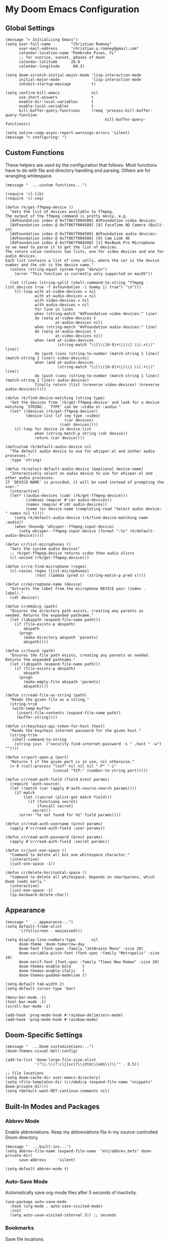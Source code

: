 * My Doom Emacs Configuration
** Global Settings
#+begin_src elisp
(message "> Initializing Emacs")
(setq user-full-name         "Christian Romney"
      user-mail-address      "christian.a.romney@gmail.com"
      calendar-location-name "Pembroke Pines, FL"
      ;; for sunrise, sunset, phases of moon
      calendar-latitude      26.0
      calendar-longitude     -80.3)

(setq doom-scratch-initial-major-mode 'lisp-interaction-mode
      initial-major-mode              'lisp-interaction-mode
      inhibit-startup-message         t)

(setq confirm-kill-emacs              nil
      use-short-answers               t
      enable-dir-local-variables      t
      enable-local-variables          t
      kill-buffer-query-functions     (remq 'process-kill-buffer-query-function
                                            kill-buffer-query-functions))

(setq native-comp-async-report-warnings-errors 'silent)
(message "> configuring: ")
#+end_src

** Custom Functions
These helpers are used by the configuration that follows. Most functions have to
do with file and directory handling and parsing. Others are for wrangling
whitespace.

#+begin_src elisp
(message "  ...custom functions...")

(require 'cl-lib)
(require 'cl-seq)

(defun rk/get-ffmpeg-device ()
  "Gets the list of devices available to ffmpeg.
The output of the ffmpeg command is pretty messy, e.g.
  [AVFoundation indev @ 0x7f867f004580] AVFoundation video devices:
  [AVFoundation indev @ 0x7f867f004580] [0] FaceTime HD Camera (Built-in)
  [AVFoundation indev @ 0x7f867f004580] AVFoundation audio devices:
  [AVFoundation indev @ 0x7f867f004580] [0] Cam Link 4K
  [AVFoundation indev @ 0x7f867f004580] [1] MacBook Pro Microphone
so we need to parse it to get the list of devices.
The return value contains two lists, one for video devices and one for audio devices.
Each list contains a list of cons cells, where the car is the device number and the cdr is the device name."
  (unless (string-equal system-type "darwin")
    (error "This function is currently only supported on macOS"))

  (let ((lines (string-split (shell-command-to-string "ffmpeg -list_devices true -f avfoundation -i dummy || true") "\n")))
    (cl-loop with at-video-devices = nil
             with at-audio-devices = nil
             with video-devices = nil
             with audio-devices = nil
             for line in lines
             when (string-match "AVFoundation video devices:" line)
             do (setq at-video-devices t
                      at-audio-devices nil)
             when (string-match "AVFoundation audio devices:" line)
             do (setq at-audio-devices t
                      at-video-devices nil)
             when (and at-video-devices
                       (string-match "\\[\\([0-9]+\\)\\] \\(.+\\)" line))
             do (push (cons (string-to-number (match-string 1 line)) (match-string 2 line)) video-devices)
             when (and at-audio-devices
                       (string-match "\\[\\([0-9]+\\)\\] \\(.+\\)" line))
             do (push (cons (string-to-number (match-string 1 line)) (match-string 2 line)) audio-devices)
             finally return (list (nreverse video-devices) (nreverse audio-devices)))))

(defun rk/find-device-matching (string type)
  "Get the devices from `rk/get-ffmpeg-device' and look for a device
matching `STRING'. `TYPE' can be :video or :audio."
  (let* ((devices (rk/get-ffmpeg-device))
         (device-list (if (eq type :video)
                          (car devices)
                        (cadr devices))))
    (cl-loop for device in device-list
             when (string-match-p string (cdr device))
             return (car device))))

(defcustom rk/default-audio-device nil
  "The default audio device to use for whisper.el and outher audio processes."
  :type 'string)

(defun rk/select-default-audio-device (&optional device-name)
  "Interactively select an audio device to use for whisper.el and other audio processes.
If `DEVICE-NAME' is provided, it will be used instead of prompting the user."
  (interactive)
  (let* ((audio-devices (cadr (rk/get-ffmpeg-device)))
         (indexes (mapcar #'car audio-devices))
         (names (mapcar #'cdr audio-devices))
         (name (or device-name (completing-read "Select audio device: " names nil t))))
    (setq rk/default-audio-device (rk/find-device-matching name :audio))
    (when (boundp 'whisper--ffmpeg-input-device)
      (setq whisper--ffmpeg-input-device (format ":%s" rk/default-audio-device)))))

(defun cr/list-microphones ()
  "Gets the system audio devices"
  ;; rk/get-ffmpeg-device returns video then audio alists
  (cl-second (rk/get-ffmpeg-device)))

(defun cr/re-find-microphone (regex)
  (cl-rassoc regex (list-microphones)
             :test (lambda (pred s) (string-match-p pred s))))

(defun cr/microphone-name (device)
  "Extracts the label from the microphone DEVICE pair (index . label)."
  (cdr device))

(defun cr/mkdirp (path)
  "Ensures the directory path exists, creating any parents as
needed. Returns the expanded pathname."
  (let ((abspath (expand-file-name path)))
    (if (file-exists-p abspath)
        abspath
      (progn
        (make-directory abspath 'parents)
        abspath))))

(defun cr/touch (path)
  "Ensures the file path exists, creating any parents as needed.
Returns the expanded pathname."
  (let ((abspath (expand-file-name path)))
    (if (file-exists-p abspath)
        abspath
      (progn
        (make-empty-file abspath 'parents)
        abspath))))

(defun cr/read-file-as-string (path)
  "Reads the given file as a string."
  (string-trim
   (with-temp-buffer
     (insert-file-contents (expand-file-name path))
     (buffer-string))))

(defun cr/keychain-api-token-for-host (host)
  "Reads the keychain internet password for the given host."
  (string-trim
   (shell-command-to-string
    (string-join `("security find-internet-password -s " ,host " -w") ""))))

(defun cr/port-open-p (port)
  "Returns t if the given port is in use, nil otherwise."
  (= 0 (call-process "lsof" nil nil nil "-P" "-i"
                     (concat "TCP:" (number-to-string port)))))

(defun cr/read-auth-field (field &rest params)
  (require 'auth-source)
  (let ((match (car (apply #'auth-source-search params))))
    (if match
        (let ((secret (plist-get match field)))
          (if (functionp secret)
              (funcall secret)
            secret))
      (error "%s not found for %S" field params))))

(defun cr/read-auth-username (&rest params)
  (apply #'cr/read-auth-field :user params))

(defun cr/read-auth-password (&rest params)
  (apply #'cr/read-auth-field :secret params))

(defun cr/just-one-space ()
  "Command to delete all but one whitespace character."
  (interactive)
  (just-one-space -1))

(defun cr/delete-horizontal-space ()
  "Command to delete all whitespace. Depends on smartparens, which
Doom loads early."
  (interactive)
  (just-one-space -1)
  (sp-backward-delete-char))
#+end_src

** Appearance
#+begin_src elisp
(message "  ...appearance...")
(setq default-frame-alist
      '((fullscreen . maximized)))

(setq display-line-numbers-type       nil
      doom-theme 'doom-tomorrow-day
      doom-font (font-spec :family "JetBrains Mono" :size 20)
      doom-variable-pitch-font (font-spec :family "Metropolis" :size 18)
      doom-serif-font (font-spec :family "Times New Roman" :size 20)
      doom-themes-enable-bold     t
      doom-themes-enable-italic   t
      doom-themes-padded-modeline t)

(setq-default tab-width 2)
(setq-default cursor-type 'bar)

(menu-bar-mode -1)
(tool-bar-mode -1)
(scroll-bar-mode -1)

(add-hook 'prog-mode-hook #'rainbow-delimiters-mode)
(add-hook 'prog-mode-hook #'rainbow-mode)
#+end_src

** Doom-Specific Settings
#+begin_src elisp
(message "  ...Doom customizations...")
(doom-themes-visual-bell-config)

(add-to-list 'doom-large-file-size-alist
             '("\\.\\(?:clj[sc]?\\|dtm\\|edn\\)\\'" . 0.5))

;; file locations
(setq doom-cache-dir user-emacs-directory)
(setq +file-templates-dir (cr/mkdirp (expand-file-name "snippets" doom-private-dir)))
(setq +default-want-RET-continue-comments nil)
#+end_src

** Built-In Modes and Packages
*** Abbrev Mode
Enable abbreviations. Keep my abbreviations file in my source-controlled Doom directory.

#+begin_src elisp
(message "  ...built-ins...")
(setq abbrev-file-name (expand-file-name  "etc/abbrev_defs" doom-private-dir)
      save-abbrevs     'silent)

(setq-default abbrev-mode t)
#+end_src
*** Auto-Save Mode
Automatically save org-mode files after 5 seconds of inactivity.

#+begin_src elisp
(use-package auto-save-mode
  :hook (org-mode . auto-save-visited-mode)
  :init
  (setq auto-save-visited-interval 5)) ;; seconds
  #+end_src
*** Bookmarks
Save file locations.

#+begin_src elisp
(setq bookmark-default-file     (expand-file-name "etc/bookmarks" doom-private-dir)
      bookmark-old-default-file bookmark-default-file
      bookmark-file             bookmark-default-file
      bookmark-sort-flag        t)
#+end_src

*** Dired
These settings are optimized for Mac OS with the [[https://brew.sh/][Homebrew]] version of the GNU ~ls~
utility. I also like the keybindings for navigating up and opening Finder.app.

#+begin_src elisp
(after! dired
  (add-hook 'dired-mode-hook #'diredfl-mode)
  (map!
   :map dired-mode-map
   "C-l" #'dired-up-directory)
  (when IS-MAC
    (setq insert-directory-program "/usr/local/bin/gls"
          dired-listing-switches   "-aBhl --group-directories-first")
    (map!
     :map dired-mode-map
     "r"  #'+macos/reveal-in-finder)))
#+end_src

** Completion
The combination of [[https://company-mode.github.io/][company-mode]] with the modern suite of [[https://github.com/minad/vertico][Vertico]], [[https://github.com/oantolin/orderless][Orderless]],
[[https://github.com/minad/consult][Consult]], [[https://github.com/oantolin/embark][Embark]] and [[https://github.com/minad/marginalia][Marginalia]] is really well-behaved.

#+begin_src elisp
(message "  ...completion...")
(when (modulep! :completion vertico)
  (use-package! vertico
    :demand t
    :defer t
    :bind
    (("C-x B"    . #'+vertico/switch-workspace-buffer)
     :map vertico-map
     ("C-l"      . #'vertico-directory-up)) ;; behave like helm to go up a level
    :config
    (setq vertico-cycle t
          read-extended-command-predicate #'command-completion-default-include-p
          orderless-matching-styles     '(orderless-literal
                                          orderless-initialism
                                          orderless-regexp)
          completion-category-defaults  '((email (styles substring)))
          completion-category-overrides '((file (styles +vertico-basic-remote
                                                        orderless
                                                        partial-completion)))

          marginalia-align              'right))

  (use-package! consult
    :defer t
    :config
    (setq consult-grep-args
          "ggrep --null --line-buffered --color=never --ignore-case \
--exclude-dir=.git --line-number -I -r .")
    :bind
    (("M-i"     . #'consult-imenu)
     ("C-c M-o" . #'consult-multi-occur)
     ("C-x b"   . #'consult-buffer)
     ("C-x 4 b" . #'consult-buffer-other-window)
     ("C-x 5 b" . #'consult-buffer-other-frame)
     ("C-x r b" . #'consult-bookmark)
     ("M-g g"   . #'consult-goto-line)
     ("C-c s r" . #'consult-ripgrep)
     ("C-x r i" . #'consult-register-load)
     ("C-x r s" . #'consult-register-store)
     ("C-h W"   . #'consult-man)
     ("M-s g"   . #'consult-git-grep)))

  (use-package! embark
    :defer t
    :bind
    (("C-." . embark-act)         ;; pick some comfortable binding
     ("M-." . embark-dwim)        ;; good alternative: M-.
     ) ;; alternative for `describe-bindings'

  ;; Optionally replace the key help with a completing-read interface
  :init
  (setq prefix-help-command #'embark-prefix-help-command)
  ;; Hide the mode line of the Embark live/completions buffers
  :config
  (add-to-list 'display-buffer-alist
               '("\\`\\*Embark Collect \\(Live\\|Completions\\)\\*"
                 nil
                 (window-parameters (mode-line-format . none)))))

;; Consult users will also want the embark-consult package.
(use-package! embark-consult
  :defer t
  :after (embark consult)
  :demand t ; only necessary if you have the hook below
  ;; if you want to have consult previews as you move around an
  ;; auto-updating embark collect buffer
  :hook
  (embark-collect-mode . consult-preview-at-point-mode)))

(when (modulep! :completion company)
  (use-package! company
    :defer t
    :config
    (setq company-idle-delay 0.5)))
#+end_src


** Navigation
I like repeated searches to remain in the middle of the screen so I don't have
to scan my monitor for the place where I've landed. I can always stare at the
center of the screen and find my search results. With [[https://protesilaos.com/emacs/pulsar][pulsar]] I can recenter
after jumps and highlight the search term.
-------------------------------------------------------------------------------
#+begin_src elisp
(message "  ...navigation...")
(use-package! pulsar
  :defer t
  :after consult
  :init
  (setq pulsar-pulse t
        pulsar-delay 0.065
        pulsar-iterations 9
        pulsar-face 'pulsar-green
        pulsar-highlight-face 'pulsar-red)
  (pulsar-global-mode t)
  :config
  ;; integration with the `consult' package:
  (add-hook 'consult-after-jump-hook #'pulsar-recenter-middle)
  (add-hook 'consult-after-jump-hook #'pulsar-reveal-entry)

  ;; integration with the built-in `isearch':
  (add-hook 'isearch-mode-end-hook #'pulsar-recenter-middle)
  (advice-add 'isearch-forward :after #'pulsar-recenter-middle)
  (advice-add 'isearch-repeat-forward :after #'pulsar-recenter-middle)
  (advice-add 'isearch-backward :after #'pulsar-recenter-middle)
  (advice-add 'isearch-repeat-backward :after #'pulsar-recenter-middle)

  ;; integration with the built-in `imenu':
  (add-hook 'imenu-after-jump-hook #'pulsar-recenter-top)
  (add-hook 'imenu-after-jump-hook #'pulsar-reveal-entry))
#+end_src

** Spell Checking
Ensure custom spelling dictionaries are source controlled.

#+begin_src elisp
(when (modulep! :checkers spell)
  (message "  ...spell checking...")
  (setq spell-fu-directory
        (cr/mkdirp (expand-file-name "etc/spell-fu/" doom-private-dir)))
  (add-hook 'spell-fu-mode-hook
            (lambda ()
              (spell-fu-dictionary-add (spell-fu-get-ispell-dictionary "en"))
              (spell-fu-dictionary-add
               (spell-fu-get-personal-dictionary
                "en-personal"
                (expand-file-name "aspell.en.pws" spell-fu-directory))))))

#+end_src

** Org Mode
*** Files and Directories
Set up all directory and file paths.

#+begin_src elisp
;; main directory
(defvar +info-dir "~/Documents/personal/notes"
  "The root for all notes, calendars, agendas, todos, attachments, and bibliographies.")

(setq org-directory              (expand-file-name "content" +info-dir)
      org-clock-persist-file     (expand-file-name "etc/org-clock-save.el" doom-cache-dir))

;; roam notes
(setq org-roam-directory         (expand-file-name "roam" org-directory)
      org-roam-dailies-directory "journal/"
      org-roam-db-location       (expand-file-name ".org-roam.db" org-directory ))

;; agenda
(setq org-agenda-file-regexp     "\\`[^.].*\\.org\\(\\.gpg\\)?\\'"
      org-agenda-files           (directory-files-recursively org-directory "\\.org$"))

(after! org
    (add-hook 'org-agenda-mode-hook
              (lambda ()
                (setq org-agenda-files
                      (directory-files-recursively org-directory "\\.org$")))))

;; capture
(setq +org-capture-changelog-file "changelog.org"
      +org-capture-notes-file     "notes.org"
      +org-capture-projects-file  "projects.org"
      +org-capture-todo-file      "todo.org"
      +org-capture-journal-file   "journal.org")

(message "  ...org directories and files...")
#+end_src

*** Markup Functions
These commands let me markup org words quickly.

#+begin_src elisp
(defun cr/markup-word (markup-char)
  "Wraps the active region or the word at point with MARKUP-CHAR."
  (cl-destructuring-bind (text start end)
      (if (use-region-p)
          (list
           (buffer-substring-no-properties (region-beginning) (region-end))
           (region-beginning)
           (region-end))
        (let ((bounds (bounds-of-thing-at-point 'word)))
          (list (thing-at-point 'word)
                (car bounds)
                (cdr bounds))))
    (save-excursion
      (replace-region-contents
       start end
       (lambda ()
         (s-wrap text
                 (char-to-string markup-char)
                 (char-to-string markup-char)))))))

(defun cr/org-italicize-word ()
  (interactive)
  (cr/markup-word #x00002F))

(defun cr/org-bold-word ()
  (interactive)
  (cr/markup-word #x00002A))

(defun cr/org-code-word ()
  (interactive)
  (cr/markup-word #x00007E))

(defun cr/org-underline-word ()
  (interactive)
  (cr/markup-word #x00005F))

(defun cr/org-verbatim-word ()
  (interactive)
  (cr/markup-word #x00003D))

(defun cr/org-strike-word ()
  (interactive)
  (cr/markup-word #x00002B))

(message "  ...org custom markup functions...")
#+end_src

*** Core Settings
Basic org-mode configuration and startup behavior. Configuration for agenda,
capture, appearance, tags, todos, and refiling.

#+begin_src elisp
;; which modules to load when org starts
(setq org-modules
      '(ol-bibtex
        ol-bookmark
        org-checklist
        ol-docview
        ol-doi
        org-id
        org-tempo))

(after! org
  ;; startup configuration
  (setq org-startup-with-inline-images t
        org-startup-with-latex-preview t
        org-M-RET-may-split-line       t)

  ;; behaviors
  (setq org-export-html-postamble          nil
        org-hide-emphasis-markers          t
        org-html-validation-link           nil
        org-log-done                       nil
        org-outline-path-complete-in-steps nil
        org-return-follows-link            t
        org-src-window-setup               'current-window
        org-use-fast-todo-selection        t
        org-use-sub-superscripts           "{}")

  ;; agenda
  (setq org-agenda-tags-column            0
        org-agenda-block-separator        ?─
        org-agenda-window-setup           'current-window
        org-agenda-include-diary          t
        org-agenda-show-log               t
        org-agenda-skip-deadline-if-done  t
        org-agenda-skip-scheduled-if-done t
        org-agenda-skip-timestamp-if-done t
        org-agenda-start-on-weekday       1
        org-agenda-todo-ignore-deadlines  t
        org-agenda-todo-ignore-scheduled  t
        org-agenda-use-tag-inheritance    nil
        org-agenda-custom-commands
        '(("d" "Dashboard"
           ((agenda "" ((org-agenda-span 10)))
            (tags-todo "+PRIORITY=\"A\"")
            (tags-todo "work")
            (tags-todo "personal")))
          ("n" "Agenda and all TODOs"
           ((agenda "" ((org-agenda-span 10)))
            (alltodo ""))))
        org-agenda-time-grid
        '((daily today require-timed)
          (800 1000 1200 1400 1600 1800 2000)
          " ┄┄┄┄┄ " "┄┄┄┄┄┄┄┄┄┄┄┄┄┄┄")
        org-agenda-current-time-string
        "⭠ now ─────────────────────────────────────────────────")

  ;; refiling
  (setq org-refile-use-cache                   t ;; use C-0 C-c C-w to clear cache
        org-refile-use-outline-path            t
        org-refile-allow-creating-parent-nodes t
        org-refile-targets                     '((nil :maxlevel . 5)
                                                 (org-agenda-files :maxlevel . 5)))
  ;; capture
  (setq org-capture-templates
        `(("t" "Todo" entry (file+headline "todo.org" "Todos")
           "* TODO %^{Task} %^G")))

  ;; todos
  (setq org-todo-keywords
        '((sequence "TODO(t)" "WIP(w)" "PAUSE(p)" "|" "DONE(d)" "KILL(k)" "ASSIGNED(a)")))

  ;; tags
  (setq org-tag-alist
        '((:startgrouptag)
          ("study"      . ?s)
          (:grouptags)
          ("book"       . ?b)
          ("paper"      . ?a)
          (:endgrouptag)
          (:startgrouptag)
          ("work"       . ?w)
          ("personal"   . ?m)
          ("FLAGGED"    . ?f)))

  ;; visual appearance
  (setq org-ellipsis                       "…"
        org-fontify-done-headline          t
        org-fontify-emphasized-text        t
        org-fontify-quote-and-verse-blocks t
        org-fontify-whole-heading-line     t
        org-pretty-entities                t
        org-hide-emphasis-markers t
        org-src-fontify-natively           t
        org-src-tab-acts-natively          t
        org-auto-align-tags nil
        org-tags-column 0
        org-catch-invisible-edits 'show-and-error
        org-special-ctrl-a/e t
        org-insert-heading-respect-content t
        org-startup-folded                 t
        org-startup-indented               t)

  (dolist (face '(window-divider
                  window-divider-first-pixel
                  window-divider-last-pixel))
    (face-spec-reset-face face)
    (set-face-foreground face (face-attribute 'default :background)))

  ;; change faces
  (face-spec-set 'org-agenda-date
                 '((default :weight normal)))
  (face-spec-set 'org-agenda-date-weekend
                 '((default :foreground "#399ee6" :weight normal)))
  (face-spec-set 'org-agenda-diary
                 '((default :weight normal :foreground "#86b300")))
  (face-spec-set 'org-agenda-date-today
                 '((default :foreground "#f07171" :slant italic :weight normal)))
  (face-spec-set 'org-modern-tag
                 '((default :weight normal :background "#d1bce5")))
  (set-face-background 'fringe (face-attribute 'default :background))

  ;; keybindings
  (map!
   (:map org-mode-map
    :desc "org markup"
    :prefix ("C-, o" . "org markup word")
    :desc "bold"            "b" #'cr/org-bold-word
    :desc "code"            "c" #'cr/org-code-word
    :desc "italics"         "i" #'cr/org-italicize-word
    :desc "strikethrough"   "s" #'cr/org-strike-word
    :desc "underline"       "u" #'cr/org-underline-word
    :desc "verbatim"        "v" #'cr/org-verbatim-word

    )))
(message "  ...org startup, bindings, agenda, tags, todos...")
#+end_src

*** Modern Appearance
Make org mode more aesthetically pleasing.

#+begin_src elisp
;; org-modern-star (appearance)
(after! org
  (setq org-modern-star
        '("◉" "○" "▣" "□" "◈" "◇" "✦" "✧" "✻" "✾"))
  (global-org-modern-mode))
(message "  ...org appearance...")
#+end_src

*** Calendar
Calendar preferences include holidays, week start, and geographical location.

#+begin_src elisp
(defface +calendar-holiday
  '((t . (:inherit pulsar-cyan)))
  "Face for holidays in calendar.")

(defface +calendar-today
  '((t . (:foreground "violet red" :box t)))
  "Face for the current day in calendar.")

(defface +calendar-appointment
  '((t . (:inherit pulsar-yellow)))
  "Face for appointment diary entries in calendar.")

(after! org
  (require 'brazilian-holidays)
  (setq calendar-week-start-day              0
        calendar-mark-holidays-flag          t
        calendar-mark-diary-entries-flag     t
        calendar-christian-all-holidays-flag nil
        calendar-holiday-marker              '+calendar-holiday
        calendar-today-marker                '+calendar-today
        diary-entry-marker                   '+calendar-appointment
        cal-html-directory                   "~/Desktop"
        cal-html-holidays                    t
        diary-file
        (expand-file-name "appointment-diary" org-directory)

        calendar-holidays
        (append holiday-general-holidays
                holiday-local-holidays
                holiday-other-holidays
                holiday-christian-holidays
                holiday-solar-holidays
                brazilian-holidays--general-holidays
                brazilian-holidays-sp-holidays))
  (add-hook 'calendar-today-visible-hook #'calendar-mark-today))
  (message "...org calendar...")
#+end_src

*** Glossary
The [[https://github.com/tecosaur/org-glossary][org-glossary]] package adds terms to a top-level =Glossary= heading and expands
the definition in the minibuffer whenever the cursor is over a glossary term.

#+begin_src elisp
(use-package! org-glossary
  :defer t
  :hook (org-mode . org-glossary-mode)
  :init
  (defface org-glossary-term
  '((default :inherit (popup-tip-face)
     :weight normal))
  "Base face used for term references.")
  :config
  (setq org-glossary-fontify-types-differently nil)
  (map!
   (:map org-mode-map
    :prefix ("C-c y" . "glossary")
    :desc "define term"     "d" #'org-glossary-create-definition
    :desc "goto definition" "g" #'org-glossary-goto-term-definition)))

(message "  ...org glossary...")
#+end_src

*** Citations
Bibliography management and citation embedding via with [[https://github.com/emacs-citar/citar][Citar]] and [[https://www.zotero.org/][Zotero]]
(primarily for computer science paper references from my notes).

#+begin_src elisp
(after! org
  (when (modulep! :tools biblio)
    (setq! citar-bibliography
           (list (expand-file-name "references.bib" +info-dir))))
  (setq bibtex-dialect                  'biblatex
        org-cite-csl-styles-dir         (expand-file-name "zotero/styles/" +info-dir))
  (add-hook 'org-mode-hook #'org-zotxt-mode))

(message "  ...org citations, zotero, citar...")
#+end_src

*** Literate Programming (org-babel)
Org-mode's [[https://orgmode.org/worg/org-contrib/babel/][Babel]] feature allows mixing of prose and language blocks (this
configuration file is a prime example) for literate programming. Tangling
exports code blocks into separate files which can be compiled or interpreted by
the relevant program.
# #+begin_src elisp
# (after! org
#   (setq org-auto-tangle-default t)
#   (add-hook 'org-mode-hook #'org-auto-tangle-mode))
# #+end_src

#+begin_comment
If tangling gives an error about "pdf-info-process-assert-running" re-compile
pdf-tools with ~M-x pdf-tools-install~.
#+end_comment

I find [[https://graphviz.org/][Graphviz]] and [[https://plantuml.com/][Plant UML]] useful for creating diagrams to supplement my
notes. I enable all the languages I am likely to use. Auto-tangling keeps
tangled code files in sync on save.

#+begin_src elisp
(use-package! graphviz-dot-mode
  :defer t
  :config
  (setq graphviz-dot-indent-width 2))

(after! org
  (when (modulep! :lang plantuml)
    (setq plantuml-default-exec-mode 'jar))

  (org-babel-do-load-languages
   'org-babel-load-languages
   '((clojure    . t)
     (css        . t)
     (dot        . t)
     (emacs-lisp . t)
     (gnuplot    . t)
     (java       . t)
     (js         . t)
     (makefile   . t)
     (plantuml   . t)
     (prolog     . t)
     (python     . t)
     (R          . t)
     (ruby       . t)
     (scheme     . t)
     (sed        . t)
     (shell      . t)
     (sql        . t))))

(message "  ...org babel...")
#+end_src

*** Export Settings
I most often export my org notes to PDF or [[https://gitlab.com/oer/org-re-reveal][org-re-reveal]] HTML presentation.
#+begin_src elisp
(after! org
  (setq reveal_inter_presentation_links    t
        org-re-reveal-center               t
        org-re-reveal-control              t
        org-re-reveal-default-frag-style   'appear
        org-re-reveal-defaulttiming        nil
        org-re-reveal-fragmentinurl        t
        org-re-reveal-history              nil
        org-re-reveal-hlevel               2
        org-re-reveal-keyboard             t
        org-re-reveal-klipsify-src         t
        org-re-reveal-mousewheel           nil
        org-re-reveal-overview             t
        org-re-reveal-pdfseparatefragments nil
        org-re-reveal-progress             t
        org-re-reveal-rolling-links        nil
        org-re-reveal-title-slide          "%t"
        org-re-reveal-root
        "https://cdnjs.cloudflare.com/ajax/libs/reveal.js/4.5.0/reveal.js"))

(message "  ...org reveal...")
#+end_src

** Artificial Intelligence

Dedicated ChatGPT and Dall-E modes inside Emacs. These packages depend on having
the OpenAI API Token in Keychain:

#+begin_example
security add-internet-password -A -r http \
  -s api.openai.com \
  -a <username> \
  -w <api-token> \
  -U -l "openai"
#+end_example

*** Core
Initialize the OpenAI library before the front-ends.
#+begin_src elisp
(use-package! openai
  :defer t
  :config
  (setq openai-key (cr/keychain-api-token-for-host "api.openai.com"))
  (message "  ...openai..."))

(use-package! greader
  :defer t
  :config
  (message "  ...greader..."))

(use-package! whisper
  :defer t
  :commands (whisper-run)
  :config
  (setq whisper-install-directory
        (cr/mkdirp (expand-file-name "whisper" doom-cache-dir))
        whisper-model "small"
        whisper-language "en"
        whisper-translate nil)

  (when IS-MAC
    (let ((mic (cr/microphone-name
                (cl-some #'identity
                         (list (cr/re-find-microphone "rode")
                               (cr/re-find-microphone "mac"))))))
      (message (format " using microphone: %s" mic))
      (rk/select-default-audio-device mic))

    (when rk/default-audio-device
      (setq whisper--ffmpeg-input-device (format ":%s" rk/default-audio-device))))
  (message "  ...whisper..."))

(map! :desc "Whisper" "C-s-\\" #'whisper-run)

#+end_src

*** gptel
ChatGPT emacs front-end with a nicer UI.

#+begin_src elisp
(use-package! gptel
  :defer t
  :commands (gptel)
  :init
  (setq gptel-model "gpt-4-1106-preview")
  :config
  (require 'openai)
  (setq gptel-api-key openai-key
        gptel-default-mode 'org-mode)
  (add-hook 'gptel-post-response-hook 'gptel-end-of-response)
  (message "  ...gptel..."))

(map! :desc "ChatGPT" "C-c C-|" #'gptel)
;; sends everything up to (point) or the active region
(map! :desc "Send to ChatGPT" "C->" #'gptel-send)
#+end_src

*** CodeGPT
Generate code for me to correct.

#+begin_src elisp
(use-package! codegpt
  :defer t
  :commands (codegpt codegpt-doc codegpt-explain codegpt-fix codegpt-improve)
  :config
  (require 'openai)
  (setq codegpt-tunnel 'chat
        codegpt-model "gpt-4-1106-preview"))

(map!
   :prefix ("C-c M-h o" . "coding assistant")
   :desc "CodeGPT"        "g" #'codegpt
   :desc "Document code"  "d" #'codegpt-doc
   :desc "Explain code"   "e" #'codegpt-explain
   :desc "Fix code"       "f" #'codegpt-fix
   :desc "Improve code"   "i" #'codegpt-improve)
(message "  ...CodeGPT...")
#+end_src
*** org-ai
For speech-to-text to work, I need to give emacs access to the microphone. I typed this at the shell:

#+begin_example
cd ~/src/open
git clone https://github.com/DocSystem/tccutil
cd tccutil
sudo python ./tccutil.py -p /usr/local/Cellar/emacs-plus@29/29.1/Emacs.app -e --microphone
#+end_example

Now I can configure org-ai to use speech-to-text. I also use the premium Apple
voice "Jamie" for text-to-speech via the ~say~ utility.

#+begin_src elisp
(use-package! org-ai
  :defer t
  :hook (org-mode . org-ai-mode)
  :config
  (require 'whisper)
  (require 'org-ai-talk)
  (setq org-ai-image-directory (cr/mkdirp (expand-file-name "dall-e" org-directory))
        org-ai-default-completion-model "gpt-4-1106-preview"
        org-ai-default-chat-model "gpt-4-1106-preview"
        org-ai-talk-say-voice "Jamie"
        org-ai-talk-say-words-per-minute 160
        org-ai-default-chat-system-prompt
        "You are a helpful, succinct research and coding assistant running in Emacs.")
  (message "  ...org-ai..."))
#+end_src

#+RESULTS:
| org-zotxt-mode | +lookup--init-org-mode-handlers-h | (closure (t) (&rest _) (add-hook 'before-save-hook 'org-encrypt-entries nil t)) | #[0 \300\301\302\303\304$\207 [add-hook change-major-mode-hook org-fold-show-all append local] 5] | #[0 \301\211\207 [imenu-create-index-function org-imenu-get-tree] 2] | org-ai-mode | org-glossary-mode | doom-disable-show-paren-mode-h | doom-disable-show-trailing-whitespace-h | +org-make-last-point-visible-h | toc-org-enable | #[0 \300\301\302\303\304$\207 [add-hook change-major-mode-hook org-babel-show-result-all append local] 5] | org-babel-result-hide-spec | org-babel-hide-all-hashes | writegood-mode | +literate-enable-recompile-h |

** Programming Modes
Configuration for additional programming modes.

*** Paren Matching
Highlight and blink matching parentheses.
#+begin_src elisp
(setq blink-matching-paren t
      show-paren-mode t
      show-paren-style 'parenthesis
      show-paren-delay 0)
#+end_src

*** Smartparens
[[https://github.com/Fuco1/smartparens][Smartparens]] doesn't play nicely with org-mode. This is one of the places where
Doom is uncharacteristically heavy-handed with its defaults. I remove the global
hook and enable smartparens (strict mode) where I want it, especially in Lisp
buffers. I also don't like smartparens' default rules.

#+begin_src elisp
(pcase-dolist (`(,open . ,close) '(("(" . ")")
                                     ("[" . "]")
                                     ("{" . "}")))
    ;; remove all default rules
    (sp-pair open close :post-handlers nil :unless nil)
    ;; add sole exception
    (sp-pair open close :unless '(:add sp-in-string-p)))

(remove-hook! 'doom-first-buffer-hook #'smartparens-global-mode)
(add-hook! 'doom-first-buffer-hook #'smartparens-global-strict-mode)

(message "  ...smartparens...")
#+end_src

*** Projects
Have projectile save things where I want them.

#+begin_src elisp
(after! projectile
  (cr/mkdirp (expand-file-name "projectile" doom-cache-dir))

  (setq projectile-cache-file
        (expand-file-name "projectile/projectile.cache" doom-cache-dir)
        projectile-known-projects-file
        (expand-file-name "projectile/projectile.projects" doom-cache-dir))

  (pushnew! projectile-project-root-files "project.clj" "deps.edn"))

(message "  ...projectile...")
#+end_src


*** Magit
I use source control for everything, and enjoy a few extras for [[https://magit.vc/][Magit]].

#+begin_src elisp
(after! magit
  (setq magit-revision-show-gravatars t
        forge-database-file
        (expand-file-name "forge/forge-database.sqlite" doom-cache-dir)
        magit-no-confirm '(stage-all-changes unstage-all-changes)))

(message "  ...magit...")
#+end_src

*** Clojure
Doom's Clojure support provides Cider. I prefer the lightweight [[https://github.com/clojure-emacs/inf-clojure][inf-clojure]]
mode, so I bring my own packages and configuration. [[https://clojure-lsp.io/][LSP]] mode provides lots of
nice features than make living without Cider bearable.

**** Clojure mode w/ LSP
#+begin_src elisp
(use-package! clojure-mode
  :defer t
  :hook (clojure-mode . rainbow-delimiters-mode)
  :config
  (when (modulep! :tools lsp)
    (map! :map clojure-mode-map
          "C-c j d"    #'lsp-ui-doc-glance
          "C-c j i"    #'lsp-ui-imenu)
    (add-hook! '(clojure-mode-local-vars-hook
                 clojurec-mode-local-vars-hook
                 clojurescript-mode-local-vars-hook)
      (defun +clojure-disable-lsp-indentation-h ()
        (setq-local lsp-enable-indentation nil))
      #'lsp!)
    (after! lsp-clojure
      (dolist (m '(clojure-mode
                   clojurec-mode
                   clojurescript-mode
                   clojurex-mode))
        (add-to-list 'lsp-language-id-configuration (cons m "clojure")))
      (dolist (dir '("[/\\\\]\\.clj-kondo\\'"
                     "[/\\\\]\\.cp-cache\\'"
                     "[/\\\\]\\.lsp\\'"
                     "[/\\\\]\\.shadow-cljs\\'"
                     "[/\\\\]\\target\\'"))
        (add-to-list 'lsp-file-watch-ignored dir)))
    (setq lsp-lens-enable          t       ;; enable LSP code lens for inline reference counts
          lsp-file-watch-threshold 2000
          lsp-enable-snippet       t)))

(add-hook! 'clojure-mode-hook :append #'subword-mode)
;; these should be covered by global-smartparents-strict-mode
;;(add-hook! 'clojure-mode-hook #'turn-on-smartparens-strict-mode)
;;(add-hook! 'clojurescript-mode-hook #'turn-on-smartparens-strict-mode)
;;(add-hook! 'clojurec-mode-hook #'turn-on-smartparens-strict-mode)
;;(add-hook! 'clojurex-mode-hook #'turn-on-smartparens-strict-mode)

(message "  ...clojure editing...")
#+end_src

**** Inferior Clojure Mode
Inferior clojure mode is /simple/ and doesn't break as often as Cider. These
functions allow me to recreate some Cider functionality for inf-clojure mode.

***** Custom Functions
#+begin_src elisp
(defun +inf-clojure-run-tests ()
  "Run clojure.test suite for the current namespace."
  (interactive)
  (comint-proc-query (inf-clojure-proc)
                        "(clojure.test/run-tests)\n"))

(defun +inf-clojure-pretty-print ()
  "Pretty print the last repl output"
  (interactive)
  (comint-proc-query (inf-clojure-proc)
                     "(do \n(newline)\n(clojure.pprint/pprint *1))\n"))

(defun +inf-clojure-load-file ()
  "Send a load-file instruction to Clojure to load the current file.
Uses comint-proc-query instead of comint-send-string like
inf-clojure does by default, as that method breaks REPLs for me
with large files for some reason."
  (interactive)
  (let ((file-name (buffer-file-name)))
    (comint-proc-query
     (inf-clojure-proc)
     (format "(do (load-file \"%s\") :loaded)\n" file-name))
    (message "inf-clojure :: Loaded file: %s" file-name)))

(defun +possible-project-file (relative-path)
  (if (not (string-blank-p (projectile-project-root)))
      (let ((path (expand-file-name (concat (projectile-project-root) relative-path))))
        (if (file-exists-p path) path nil))
    nil))

(defun +inf-clojure-socket-repl-connect ()
  (interactive)
  (message "inf-clojure-socket-repl-connect in project %s" (projectile-project-root))
  (let ((default-socket-repl-port 5555)
        (found-port-file (+possible-project-file ".shadow-cljs/socket-repl.port")))
    (cond
     ;; option 1: check for shadow-cljs ephemeral port file
     (found-port-file
      (let ((port (cr/read-file-as-string found-port-file)))
        (message "Connecting clojure socket REPL on ephemeral shadow port %s" port)
        (inf-clojure (cons "localhost" port))))

     ;; option 2: check default port
     ((cr/port-open-p default-socket-repl-port)
      (progn
        (message "Connecting clojure socket REPL on detected open port %d" default-socket-repl-port)
        (inf-clojure (cons "localhost" default-socket-repl-port))))

     ;; option 3: ask me
     (t
      (progn
        (message "Connecting clojure socket REPL interactively")
        (inf-clojure-connect))))))

(defun +inf-clojure-reconfigure ()
  (progn
    (message "Setting clojure completion mode to compliment")
    (inf-clojure-update-feature
     'clojure 'completion
     "(compliment.core/completions \"%s\")")))
#+end_src

***** Package Configuration
Inferior clojure mode keybindings.

#+begin_src elisp
(use-package! inf-clojure
  :defer t
  :after clojure
  :config
  (map! :map clojure-mode-map
        "C-c c p"    #'+inf-clojure-pretty-print
        "C-c r c"    #'+inf-clojure-socket-repl-connect
        "C-c j c"    #'inf-clojure
        "C-c j C"    #'inf-clojure-connect
        "C-c j D"    #'inf-clojure-show-var-documentation
        "C-c j e b"  #'inf-clojure-eval-buffer
        "C-c j e d"  #'inf-clojure-eval-defun
        "C-c j e D"  #'inf-clojure-eval-defun-and-go
        "C-c j e f"  #'inf-clojure-eval-last-sexp
        "C-c j e F"  #'inf-clojure-eval-form-and-next
        "C-c j e r"  #'inf-clojure-eval-region
        "C-c j e R"  #'inf-clojure-eval-region-and-go
        "C-c j a"    #'inf-clojure-apropos
        "C-c j l"    #'inf-clojure-arglists
        "C-c j m"    #'inf-clojure-macroexpand
        "C-c j r"    #'inf-clojure-reload
        "C-c j R"    #'inf-clojure-restart
        "C-c j v"    #'inf-clojure-show-ns-vars
        "C-c j t"    #'+inf-clojure-run-tests
        "C-c M-j"    #'+inf-clojure-socket-repl-connect
        "C-c C-q"    #'inf-clojure-quit
        "C-c M-n"    #'inf-clojure-set-ns
        "C-c M-p"    #'+inf-clojure-pretty-print
        "C-c C-e"    #'inf-clojure-eval-last-sexp
        "C-x C-e"    #'inf-clojure-eval-last-sexp
        "C-c C-z"    #'inf-clojure-switch-to-repl
        "C-c C-k"    #'+inf-clojure-load-file
        "C-c ,"      #'inf-clojure-clear-repl-buffer
        :map inf-clojure-mode-map
        "C-c ,"      #'inf-clojure-clear-repl-buffer
        "C-c j R"    #'inf-clojure-restart))

(add-hook! 'inf-clojure-mode-hook #'+inf-clojure-reconfigure)

(message "  ...clojure repl...")
#+end_src

** Miscellaneous
Every Emacs configuration contains a few little odds and ends.
#+begin_src elisp
(add-to-list 'auto-mode-alist (cons "\\.adoc\\'" 'adoc-mode))
#+end_src

** Global Key Bindings
My global keybinding preferences.

#+begin_src elisp
(message "  ...global keybindings...")
(map! "<s-left>"  #'sp-forward-barf-sexp
      "<s-right>" #'sp-forward-slurp-sexp
      "C-'"       #'avy-goto-line
      "C-:"       #'avy-goto-char
      "C-M-%"     #'anzu-query-replace-regexp
      "C-c M-t"   #'transpose-sentences
      "C-c a"     #'org-agenda
      "C-c g"     #'google-this
      "C-e"       #'move-end-of-line
      "C-x M-s"   #'transpose-sexps
      "C-x M-t"   #'transpose-paragraphs
      "C-x P"     #'print-buffer
      "C-x \\"    #'align-regexp
      "C-x g"     #'magit-status
      "C-x r I"   #'string-insert-rectangle
      "M-%"       #'anzu-query-replace
      "M-/"       #'hippie-expand
      "M-SPC"     #'cr/just-one-space
      "M-\\"      #'cr/delete-horizontal-space
      "M-o"       #'other-window
      "M-p"       #'fill-paragraph)
#+end_src

** Conclusion
If this message appears in the ~*Messages*~ buffer, then all configuration loaded
successfully.
#+begin_src elisp
(message "> Emacs initialization complete.")
#+end_src

*** Doom Config Instructions

Whenever you reconfigure a package, make sure to wrap your config in an
`after!' block, otherwise Doom's defaults may override your settings. E.g.
#+begin_example
(after! PACKAGE
  (setq x y))
#+end_example

The exceptions to this rule:

- Setting file/directory variables (like `org-directory')
- Setting variables which explicitly tell you to set them before their
  package is loaded (see 'C-h v VARIABLE' to look up their documentation).
- Setting doom variables (which start with 'doom-' or '+').

Here are some additional functions/macros that will help you configure Doom.

 - `load!' for loading external *.el files relative to this one
 - `use-package!' for configuring packages
 - `after!' for running code after a package has loaded
 - `add-load-path!' for adding directories to the `load-path', relative to
   this file. Emacs searches the `load-path' when you load packages with
   `require' or `use-package'.
 - `map!' for binding new keys

 To get information about any of these functions/macros, move the cursor over
 the highlighted symbol and hit 'C-c c k'.

 This will open documentation for it, including demos of how they are used.
 Alternatively, use `C-h o' to look up a symbol (functions, variables, faces,
 etc).

 You can also try 'C-c c d' to jump to their definition and see how
 they are implemented.
